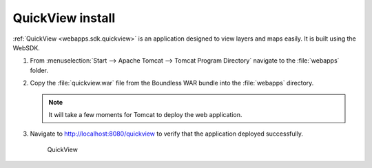 .. _install.windows.tomcat.quickview:

QuickView install
=================
:ref:`QuickView <webapps.sdk.quickview>` is an application designed to view layers and maps easily. It is built using the WebSDK.

#. From :menuselection:`Start --> Apache Tomcat --> Tomcat Program Directory` navigate to the :file:`webapps` folder.

#. Copy the :file:`quickview.war` file from the Boundless WAR bundle into the :file:`webapps` directory.

   .. note:: It will take a few moments for Tomcat to deploy the web application.

#. Navigate to http://localhost:8080/quickview to verify that the application deployed successfully.
  
   .. figure:: /install/include/war/img/quickview.png
      
      QuickView